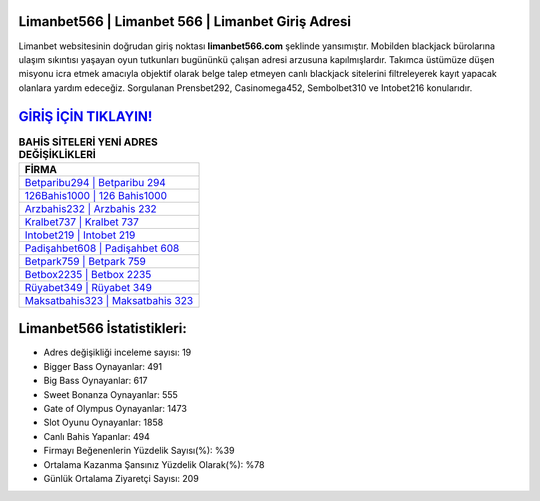 ﻿Limanbet566 | Limanbet 566 | Limanbet Giriş Adresi
===================================

.. image:: images/limanbet-giris.jpg
   :width: 600
   
Limanbet websitesinin doğrudan giriş noktası **limanbet566.com** şeklinde yansımıştır. Mobilden blackjack bürolarına ulaşım sıkıntısı yaşayan oyun tutkunları bugününkü çalışan adresi arzusuna kapılmışlardır. Takımca üstümüze düşen misyonu icra etmek amacıyla objektif olarak belge talep etmeyen canlı blackjack sitelerini filtreleyerek kayıt yapacak olanlara yardım edeceğiz. Sorgulanan Prensbet292, Casinomega452, Sembolbet310 ve Intobet216 konularıdır.

`GİRİŞ İÇİN TIKLAYIN! <https://cutt.ly/QwVVg2Vk>`_
==============

.. list-table:: **BAHİS SİTELERİ YENİ ADRES DEĞİŞİKLİKLERİ**
   :widths: 100
   :header-rows: 1

   * - FİRMA
   * - `Betparibu294 | Betparibu 294 <betparibu294-betparibu-294-betparibu-giris-adresi.html>`_
   * - `126Bahis1000 | 126 Bahis1000 <126bahis1000-126-bahis1000-bahis1000-giris-adresi.html>`_
   * - `Arzbahis232 | Arzbahis 232 <arzbahis232-arzbahis-232-arzbahis-giris-adresi.html>`_	 
   * - `Kralbet737 | Kralbet 737 <kralbet737-kralbet-737-kralbet-giris-adresi.html>`_	 
   * - `Intobet219 | Intobet 219 <intobet219-intobet-219-intobet-giris-adresi.html>`_ 
   * - `Padişahbet608 | Padişahbet 608 <padisahbet608-padisahbet-608-padisahbet-giris-adresi.html>`_
   * - `Betpark759 | Betpark 759 <betpark759-betpark-759-betpark-giris-adresi.html>`_	 
   * - `Betbox2235 | Betbox 2235 <betbox2235-betbox-2235-betbox-giris-adresi.html>`_
   * - `Rüyabet349 | Rüyabet 349 <ruyabet349-ruyabet-349-ruyabet-giris-adresi.html>`_
   * - `Maksatbahis323 | Maksatbahis 323 <maksatbahis323-maksatbahis-323-maksatbahis-giris-adresi.html>`_
	 
Limanbet566 İstatistikleri:
===================================	 
* Adres değişikliği inceleme sayısı: 19
* Bigger Bass Oynayanlar: 491
* Big Bass Oynayanlar: 617
* Sweet Bonanza Oynayanlar: 555
* Gate of Olympus Oynayanlar: 1473
* Slot Oyunu Oynayanlar: 1858
* Canlı Bahis Yapanlar: 494
* Firmayı Beğenenlerin Yüzdelik Sayısı(%): %39
* Ortalama Kazanma Şansınız Yüzdelik Olarak(%): %78
* Günlük Ortalama Ziyaretçi Sayısı: 209
